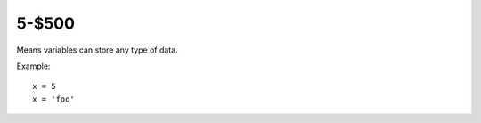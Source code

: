 5-$500
======

Means variables can store any type of data.

Example::

    x = 5
    x = 'foo'

.. Answer: What is dynamic typing?
